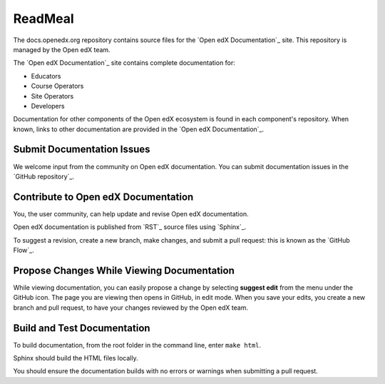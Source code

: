 
ReadMeal
===========================

The docs.openedx.org repository contains source files for the `Open edX Documentation`_ site. This repository is
managed by the Open edX team.

The `Open edX Documentation`_ site contains complete documentation for:

* Educators

* Course Operators

* Site Operators

* Developers

Documentation for other components of the Open edX ecosystem is found in each component's repository.  When known, links to other documentation are provided in the `Open edX Documentation`_.


Submit Documentation Issues
******************************

We welcome input from the community on Open edX documentation.  You can
submit documentation issues in the `GitHub repository`_.


Contribute to Open edX Documentation
**************************************

You, the user community, can help update and revise Open edX documentation.

Open edX documentation is published from `RST`_ source files using `Sphinx`_.

To suggest a revision, create a new branch, make changes, and submit
a pull request: this is known as the `GitHub
Flow`_.

Propose Changes While Viewing Documentation
**********************************************

While viewing documentation, you can easily propose a change by selecting **suggest edit** from the menu under the GitHub icon. The page you are viewing then opens in GitHub, in edit mode. When you save your edits, you create a new branch and pull request, to have your changes reviewed by the Open edX team.


Build and Test Documentation
******************************

To build documentation, from the root folder in the command line, enter ``make html``.

Sphinx should build the HTML files locally.

You should ensure the documentation builds with no errors or warnings when submitting a pull request.
